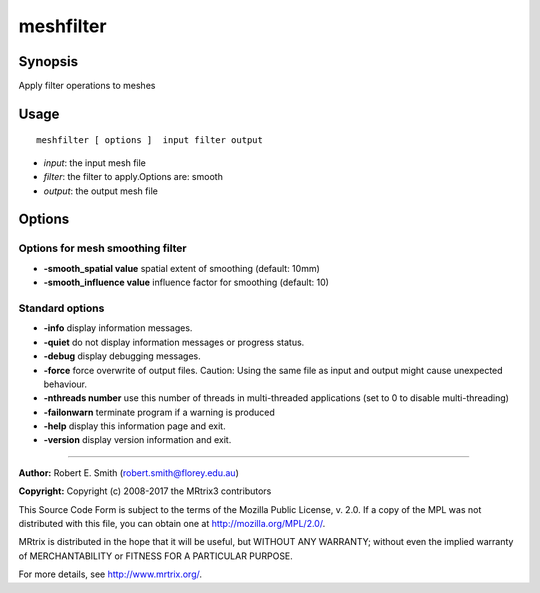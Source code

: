 .. _meshfilter:

meshfilter
===================

Synopsis
--------

Apply filter operations to meshes

Usage
--------

::

    meshfilter [ options ]  input filter output

-  *input*: the input mesh file
-  *filter*: the filter to apply.Options are: smooth
-  *output*: the output mesh file

Options
-------

Options for mesh smoothing filter
^^^^^^^^^^^^^^^^^^^^^^^^^^^^^^^^^

-  **-smooth_spatial value** spatial extent of smoothing (default: 10mm)

-  **-smooth_influence value** influence factor for smoothing (default: 10)

Standard options
^^^^^^^^^^^^^^^^

-  **-info** display information messages.

-  **-quiet** do not display information messages or progress status.

-  **-debug** display debugging messages.

-  **-force** force overwrite of output files. Caution: Using the same file as input and output might cause unexpected behaviour.

-  **-nthreads number** use this number of threads in multi-threaded applications (set to 0 to disable multi-threading)

-  **-failonwarn** terminate program if a warning is produced

-  **-help** display this information page and exit.

-  **-version** display version information and exit.

--------------



**Author:** Robert E. Smith (robert.smith@florey.edu.au)

**Copyright:** Copyright (c) 2008-2017 the MRtrix3 contributors

This Source Code Form is subject to the terms of the Mozilla Public License, v. 2.0. If a copy of the MPL was not distributed with this file, you can obtain one at http://mozilla.org/MPL/2.0/.

MRtrix is distributed in the hope that it will be useful, but WITHOUT ANY WARRANTY; without even the implied warranty of MERCHANTABILITY or FITNESS FOR A PARTICULAR PURPOSE.

For more details, see http://www.mrtrix.org/.

